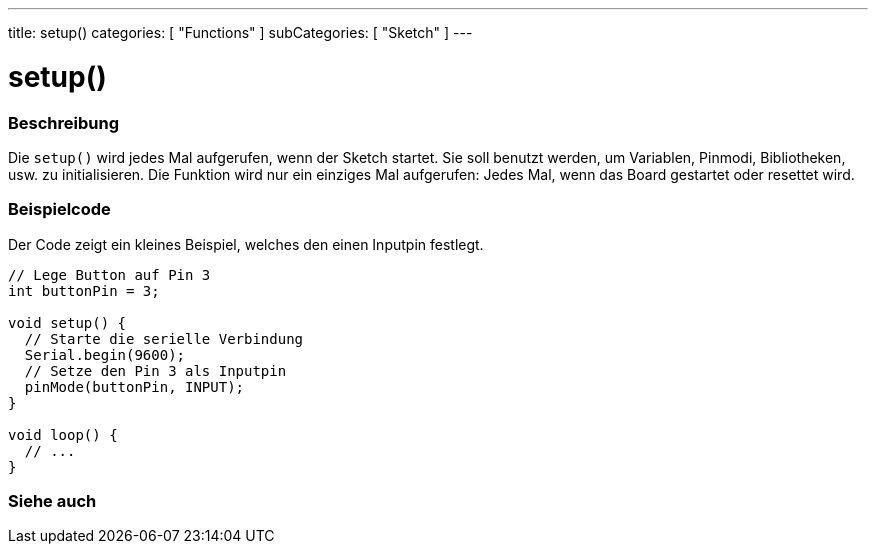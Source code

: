 ---
title: setup()
categories: [ "Functions" ]
subCategories: [ "Sketch" ]
---





= setup()


// OVERVIEW SECTION STARTS
[#overview]
--

[float]
=== Beschreibung
Die `setup()` wird jedes Mal aufgerufen, wenn der Sketch startet. Sie soll benutzt werden, um Variablen, Pinmodi, Bibliotheken, usw. zu initialisieren.
Die Funktion wird nur ein einziges Mal aufgerufen: Jedes Mal, wenn das Board gestartet oder resettet wird.
[%hardbreaks]

--
// OVERVIEW SECTION ENDS


// HOW TO USE SECTION STARTS
[#howtouse]
--

[float]
=== Beispielcode
// Describe what the example code is all about and add relevant code   ►►►►► THIS SECTION IS MANDATORY ◄◄◄◄◄
Der Code zeigt ein kleines Beispiel, welches den einen Inputpin festlegt.

[source,arduino]
----
// Lege Button auf Pin 3
int buttonPin = 3;

void setup() {
  // Starte die serielle Verbindung
  Serial.begin(9600);
  // Setze den Pin 3 als Inputpin
  pinMode(buttonPin, INPUT);
}

void loop() {
  // ...
}
----

--
// HOW TO USE SECTION ENDS


// SEE ALSO SECTION
[#see_also]
--

[float]
=== Siehe auch

--
// SEE ALSO SECTION ENDS